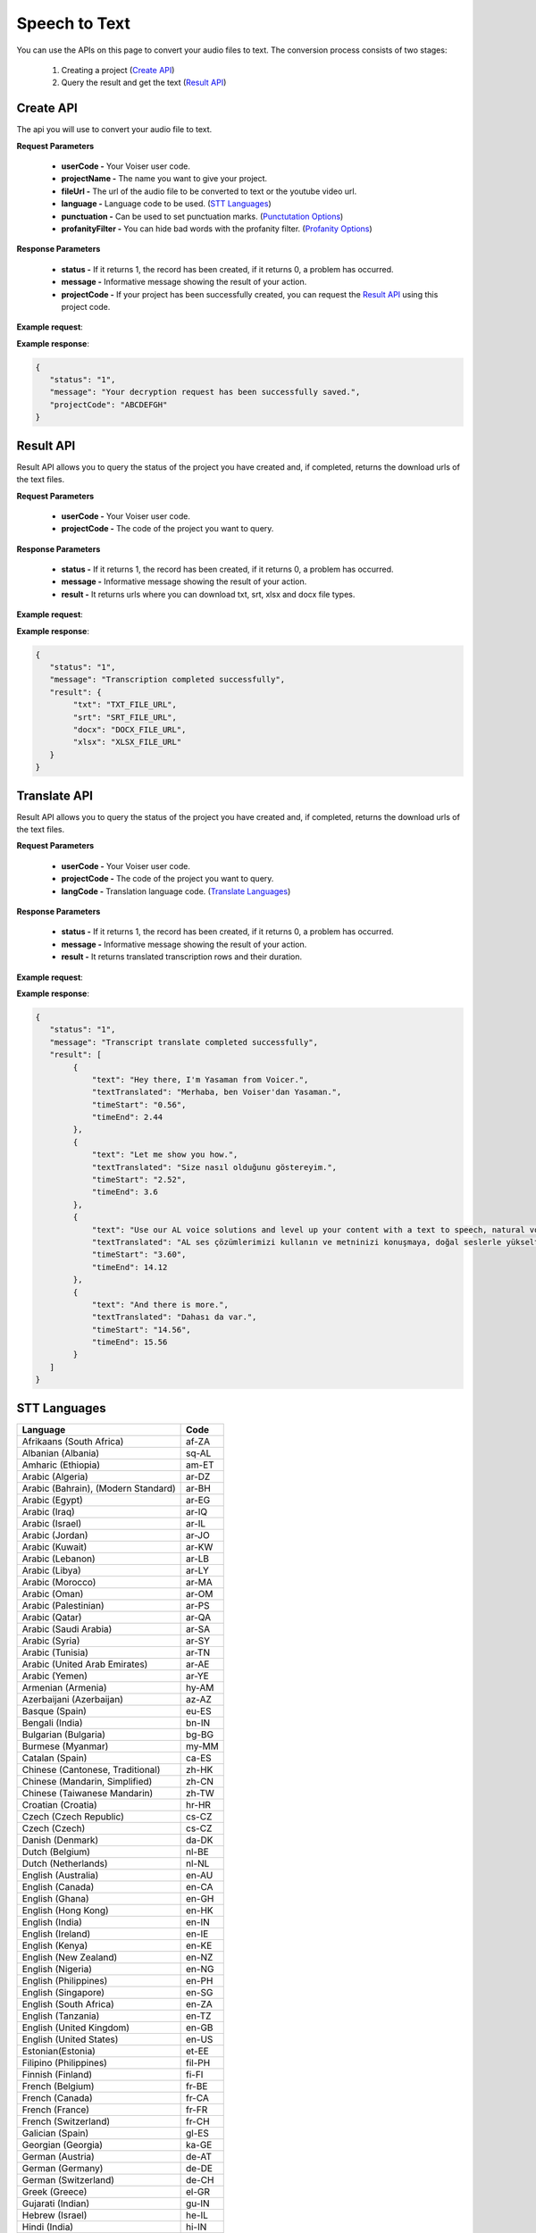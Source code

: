 Speech to Text
===================================

You can use the APIs on this page to convert your audio files to text. The conversion process consists of two stages:

    1. Creating a project (`Create API`_)
    2. Query the result and get the text (`Result API`_)


.. _Create API:

Create API
----------

The api you will use to convert your audio file to text.

.. http:post:: https://api.voiser.net/transcription/v1/

**Request Parameters**

    - **userCode -** Your Voiser user code.
    - **projectName -** The name you want to give your project.
    - **fileUrl -** The url of the audio file to be converted to text or the youtube video url.
    - **language -** Language code to be used. (`STT Languages`_)
    - **punctuation -** Can be used to set punctuation marks. (`Punctutation Options`_)
    - **profanityFilter -** You can hide bad words with the profanity filter. (`Profanity Options`_)

**Response Parameters**

    - **status -** If it returns 1, the record has been created, if it returns 0, a problem has occurred.
    - **message -** Informative message showing the result of your action.
    - **projectCode -** If your project has been successfully created, you can request the `Result API`_ using this project code.



**Example request**:

.. tabs::

    .. code-tab:: php

        $data = array(
            'userCode' => 'YOUR_USER_CODE',
            'projectName' => 'Test Project',
            'fileUrl' => 'https://www.youtube.com/watch?v=0yoaMzhErnA&ab_channel=Voiser',
            'language' => 'en-US',
            'punctuation' => 'DictatedAndAutomatic',
            'profanityFilter' => 'Masked'
        );

        $ch = curl_init('https://api.voiser.net/transcription/v1/');
        curl_setopt($ch, CURLOPT_POSTFIELDS, json_encode($data));
        curl_setopt($ch, CURLOPT_HTTPHEADER, array('Content-Type:application/json'));
        curl_setopt($ch, CURLOPT_RETURNTRANSFER, true);
        $response = json_decode(curl_exec($ch));
        curl_close($ch);
        print_r(response);

    .. code-tab:: python

        import requests
        data = {
            'userCode': 'YOUR_USER_CODE',
            'projectName': 'Test Project',
            'fileUrl': 'https://www.youtube.com/watch?v=0yoaMzhErnA&ab_channel=Voiser',
            'language': 'en-US',
            'punctuation': 'DictatedAndAutomatic',
            'profanityFilter': 'Masked'
        }
        response = requests.post('https://api.voiser.net/transcription/v1/', json = data)
        print(response.json())



**Example response**:

.. sourcecode:: json

    {
       "status": "1",
       "message": "Your decryption request has been successfully saved.",
       "projectCode": "ABCDEFGH"
    }



.. _Result API:

Result API
----------

Result API allows you to query the status of the project you have created and, if completed, returns the download urls of the text files.

.. http:post:: https://api.voiser.net/transcription/v1/result

**Request Parameters**

    - **userCode -** Your Voiser user code.
    - **projectCode -** The code of the project you want to query.

**Response Parameters**

    - **status -** If it returns 1, the record has been created, if it returns 0, a problem has occurred.
    - **message -** Informative message showing the result of your action.
    - **result -** It returns urls where you can download txt, srt, xlsx and docx file types.


**Example request**:

.. tabs::

    .. code-tab:: php

        $data = array(
            'userCode' => 'YOUR_USER_CODE',
            'projectCode' => 'ABCDEFGH'
        );

        $ch = curl_init('https://api.voiser.net/transcription/v1/result');
        curl_setopt($ch, CURLOPT_POSTFIELDS, json_encode($data));
        curl_setopt($ch, CURLOPT_HTTPHEADER, array('Content-Type:application/json'));
        curl_setopt($ch, CURLOPT_RETURNTRANSFER, true);
        $response = json_decode(curl_exec($ch));
        curl_close($ch);
        print_r(response);

    .. code-tab:: python

        import requests
        data = {
            'userCode': 'YOUR_USER_CODE',
            'projectCode': 'ABCDEFGH'
        }
        response = requests.post('https://api.voiser.net/transcription/v1/result', json = data)
        print(response.json())



**Example response**:

.. sourcecode:: json

    {
       "status": "1",
       "message": "Transcription completed successfully",
       "result": {
            "txt": "TXT_FILE_URL",
            "srt": "SRT_FILE_URL",
            "docx": "DOCX_FILE_URL",
            "xlsx": "XLSX_FILE_URL"
       }
    }



.. _Translate API:

Translate API
----------

Result API allows you to query the status of the project you have created and, if completed, returns the download urls of the text files.

.. http:post:: https://api.voiser.net/transcription/v1/translate

**Request Parameters**

    - **userCode -** Your Voiser user code.
    - **projectCode -** The code of the project you want to query.
    - **langCode -** Translation language code. (`Translate Languages`_)

**Response Parameters**

    - **status -** If it returns 1, the record has been created, if it returns 0, a problem has occurred.
    - **message -** Informative message showing the result of your action.
    - **result -** It returns translated transcription rows and their duration.


**Example request**:

.. tabs::

    .. code-tab:: php

        $data = array(
            'userCode' => 'YOUR_USER_CODE',
            'projectCode' => 'ABCDEFGH',
            'langCode' => 'tr'
        );

        $ch = curl_init('https://api.voiser.net/transcription/v1/translate');
        curl_setopt($ch, CURLOPT_POSTFIELDS, json_encode($data));
        curl_setopt($ch, CURLOPT_HTTPHEADER, array('Content-Type:application/json'));
        curl_setopt($ch, CURLOPT_RETURNTRANSFER, true);
        $response = json_decode(curl_exec($ch));
        curl_close($ch);
        print_r(response);

    .. code-tab:: python

        import requests
        data = {
            'userCode': 'YOUR_USER_CODE',
            'projectCode': 'ABCDEFGH',
            'langCode' => 'tr'
        }
        response = requests.post('https://api.voiser.net/transcription/v1/translate', json = data)
        print(response.json())



**Example response**:

.. sourcecode:: json

    {
       "status": "1",
       "message": "Transcript translate completed successfully",
       "result": [
            {
                "text": "Hey there, I'm Yasaman from Voicer.",
                "textTranslated": "Merhaba, ben Voiser'dan Yasaman.",
                "timeStart": "0.56",
                "timeEnd": 2.44
            },
            {
                "text": "Let me show you how.",
                "textTranslated": "Size nasıl olduğunu göstereyim.",
                "timeStart": "2.52",
                "timeEnd": 3.6
            },
            {
                "text": "Use our AL voice solutions and level up your content with a text to speech, natural voices, transcribe voice recordings and even create your own unique voice with upcoming voice cloning.",
                "textTranslated": "AL ses çözümlerimizi kullanın ve metninizi konuşmaya, doğal seslerle yükseltin, ses kayıtlarını yazıya dökün ve hatta yakında çıkacak olan ses klonlama ile kendi benzersiz sesinizi yaratın.",
                "timeStart": "3.60",
                "timeEnd": 14.12
            },
            {
                "text": "And there is more.",
                "textTranslated": "Dahası da var.",
                "timeStart": "14.56",
                "timeEnd": 15.56
            }
       ]
    }


.. _STT Languages:

STT Languages
-------------
=================================== =======
Language                            Code
=================================== =======
Afrikaans (South Africa)            af-ZA
Albanian (Albania)                  sq-AL
Amharic (Ethiopia)                  am-ET
Arabic (Algeria)                    ar-DZ
Arabic (Bahrain), (Modern Standard) ar-BH
Arabic (Egypt)                      ar-EG
Arabic (Iraq)                       ar-IQ
Arabic (Israel)                     ar-IL
Arabic (Jordan)                     ar-JO
Arabic (Kuwait)                     ar-KW
Arabic (Lebanon)                    ar-LB
Arabic (Libya)                      ar-LY
Arabic (Morocco)                    ar-MA
Arabic (Oman)                       ar-OM
Arabic (Palestinian)                ar-PS
Arabic (Qatar)                      ar-QA
Arabic (Saudi Arabia)               ar-SA
Arabic (Syria)                      ar-SY
Arabic (Tunisia)                    ar-TN
Arabic (United Arab Emirates)       ar-AE
Arabic (Yemen)                      ar-YE
Armenian (Armenia)                  hy-AM
Azerbaijani (Azerbaijan)            az-AZ
Basque (Spain)                      eu-ES
Bengali (India)                     bn-IN
Bulgarian (Bulgaria)                bg-BG
Burmese (Myanmar)                   my-MM
Catalan (Spain)                     ca-ES
Chinese (Cantonese, Traditional)    zh-HK
Chinese (Mandarin, Simplified)      zh-CN
Chinese (Taiwanese Mandarin)        zh-TW
Croatian (Croatia)                  hr-HR
Czech (Czech Republic)              cs-CZ
Czech (Czech)                       cs-CZ
Danish (Denmark)                    da-DK
Dutch (Belgium)                     nl-BE
Dutch (Netherlands)                 nl-NL
English (Australia)                 en-AU
English (Canada)                    en-CA
English (Ghana)                     en-GH
English (Hong Kong)                 en-HK
English (India)                     en-IN
English (Ireland)                   en-IE
English (Kenya)                     en-KE
English (New Zealand)               en-NZ
English (Nigeria)                   en-NG
English (Philippines)               en-PH
English (Singapore)                 en-SG
English (South Africa)              en-ZA
English (Tanzania)                  en-TZ
English (United Kingdom)            en-GB
English (United States)             en-US
Estonian(Estonia)                   et-EE
Filipino (Philippines)              fil-PH
Finnish (Finland)                   fi-FI
French (Belgium)                    fr-BE
French (Canada)                     fr-CA
French (France)                     fr-FR
French (Switzerland)                fr-CH
Galician (Spain)                    gl-ES
Georgian (Georgia)                  ka-GE
German (Austria)                    de-AT
German (Germany)                    de-DE
German (Switzerland)                de-CH
Greek (Greece)                      el-GR
Gujarati (Indian)                   gu-IN
Hebrew (Israel)                     he-IL
Hindi (India)                       hi-IN
Hungarian (Hungary)                 hu-HU
Icelandic (Iceland)                 is-IS
Indonesian (Indonesia)              id-ID
Irish (Ireland)                     ga-IE
Irish(Ireland)                      ga-IE
Italian (Italy)                     it-IT
Italian (Switzerland)               it-CH
Japanese (Japan)                    ja-JP
Javanese (Indonesia)                jv-ID
Kannada (India)                     kn-IN
Kazakh (Kazakhstan)                 kk-KZ
Khmer (Cambodia)                    km-KH
Korean (Korea)                      ko-KR
Lao (Laos)                          lo-LA
Latvian (Latvia)                    lv-LV
Lithuanian (Lithuania)              lt-LT
Macedonian (North Macedonia)        mk-MK
Malay (Malaysia)                    ms-MY
Maltese (Malta)                     mt-MT
Marathi (India)                     mr-IN
Mongolian (Mongolia)                mn-MN
Nepali (Nepal)                      ne-NP
Norwegian (Bokmål, Norway)          nb-NO
Persian (Iran)                      fa-IR
Polish (Poland)                     pl-PL
Portuguese (Brazil)                 pt-BR
Portuguese (Portugal)               pt-PT
Romanian (Romania)                  ro-RO
Russian (Russia)                    ru-RU
Serbian (Serbia)                    sr-RS
Sinhala (Sri Lanka)                 si-LK
Slovak (Slovakia)                   sk-SK
Slovenian (Slovenia)                sl-SI
Spanish (Argentina)                 es-AR
Spanish (Bolivia)                   es-BO
Spanish (Chile)                     es-CL
Spanish (Colombia)                  es-CO
Spanish (Costa Rica)                es-CR
Spanish (Cuba)                      es-CU
Spanish (Dominican Republic)        es-DO
Spanish (Ecuador)                   es-EC
Spanish (El Salvador)               es-SV
Spanish (Equatorial Guinea)         es-GQ
Spanish (Guatemala)                 es-GT
Spanish (Honduras)                  es-HN
Spanish (Mexico)                    es-MX
Spanish (Nicaragua)                 es-NI
Spanish (Panama)                    es-PA
Spanish (Paraguay)                  es-PY
Spanish (Peru)                      es-PE
Spanish (Puerto Rico)               es-PR
Spanish (Spain)                     es-ES
Spanish (Uruguay)                   es-UY
Spanish (USA)                       es-US
Spanish (Venezuela)                 es-VE
Swahili (Kenya)                     sw-KE
Swahili (Tanzania)                  sw-TZ
Swedish (Sweden)                    sv-SE
Tamil (India)                       ta-IN
Telugu (India)                      te-IN
Thai (Thailand)                     th-TH
Turkish (Turkey)                    tr-TR
Ukrainian (Ukraine)                 uk-UA
Uzbek (Uzbekistan)                  uz-UZ
Vietnamese (Vietnam)                vi-VN
Zulu (South Africa)                 zu-ZA
=================================== =======

.. _Punctutation Options:

Punctutation
------------
============================== =======================================
Option                         Description
============================== =======================================
DictatedAndAutomatic (Default) Automatically detects punctuation marks
None                           Does not use punctuation marks
Dictated                       Uses punctuation marks
============================== =======================================

.. _Profanity Options:

Profanity
---------

============================== =======================================
Option                         Description
============================== =======================================
Masked (Default)               Slang hides words
None                           Slang does not hide words
============================== =======================================

.. _Translate Languages:

Translate Languages
-------------------
=================================== =======
Language                            Code
=================================== =======
Afrikaans	                        af
Amharic	                            am
Arabic	                            ar
Assamese	                        as
Azerbaijani	                        az
Bashkir	                            ba
Bulgarian	                        bg
Bangla	                            bn
Tibetan	                            bo
Bosnian	                            bs
Catalan	                            ca
Czech	                            cs
Welsh	                            cy
Danish	                            da
German	                            de
Lower Sorbian	                    dsb
Divehi	                            dv
Greek	                            el
English	                            en
Spanish	                            es
Estonian	                        et
Basque	                            eu
Persian	                            fa
Finnish	                            fi
Filipino	                        fil
Fijian	                            fj
Faroese	                            fo
French	                            fr
French (Canada)	                    fr-CA
Irish	                            ga
Galician	                        gl
Konkani	                            gom
Gujarati	                        gu
Hausa	                            ha
Hebrew	                            he
Hindi	                            hi
Croatian	                        hr
Upper Sorbian	                    hsb
Haitian Creole	                    ht
Hungarian	                        hu
Armenian	                        hy
Indonesian	                        id
Igbo	                            ig
Inuinnaqtun	                        ikt
Icelandic	                        is
Italian	                            it
Inuktitut	                        iu
Inuktitut (Latin)	                iu-Latn
Japanese	                        ja
Georgian	                        ka
Kazakh	                            kk
Khmer	                            km
Kurdish (Northern)	                kmr
Kannada	                            kn
Korean	                            ko
Kurdish (Central)	                ku
Kyrgyz	                            ky
Lingala	                            ln
Lao	                                lo
Lithuanian	                        lt
Ganda	                            lug
Latvian	                            lv
Chinese (Literary)	                lzh
Maithili	                        mai
Malagasy	                        mg
Māori	                            mi
Macedonian	                        mk
Malayalam	                        ml
Mongolian (Cyrillic)	            mn-Cyrl
Mongolian (Traditional)	            mn-Mong
Marathi	                            mr
Malay	                            ms
Maltese	                            mt
Hmong Daw	                        mww
Myanmar (Burmese)	                my
Norwegian	                        nb
Nepali	                            ne
Dutch	                            nl
Sesotho sa Leboa	                nso
Nyanja	                            nya
Odia	                            or
Querétaro Otomi	                    otq
Punjabi	                            pa
Polish	                            pl
Dari	                            prs
Pashto	                            ps
Portuguese (Brazil)	                pt
Portuguese (Portugal)	            pt-PT
Romanian	                        ro
Russian	                            ru
Rundi	                            run
Kinyarwanda	                        rw
Sindhi	                            sd
Sinhala	                            si
Slovak	                            sk
Slovenian	                        sl
Samoan	                            sm
Shona	                            sn
Somali	                            so
Albanian	                        sq
Serbian (Cyrillic)	                sr-Cyrl
Serbian (Latin)	                    sr-Latn
Sesotho	                            st
Swedish	                            sv
Swahili	                            sw
Tamil	                            ta
Telugu	                            te
Thai	                            th
Tigrinya	                        ti
Turkmen	                            tk
Klingon (Latin)	                    tlh-Latn
Klingon (pIqaD)	                    tlh-Piqd
Setswana	                        tn
Tongan	                            to
Turkish	                            tr
Tatar	                            tt
Tahitian	                        ty
Uyghur	                            ug
Ukrainian	                        uk
Urdu	                            ur
Uzbek (Latin)	                    uz
Vietnamese	                        vi
Xhosa	                            xh
Yoruba	                            yo
Yucatec Maya	                    yua
Cantonese (Traditional)	            yue
Chinese Simplified	                zh-Hans
Chinese Traditional	                zh-Hant
Zulu	                            zu
=================================== =======